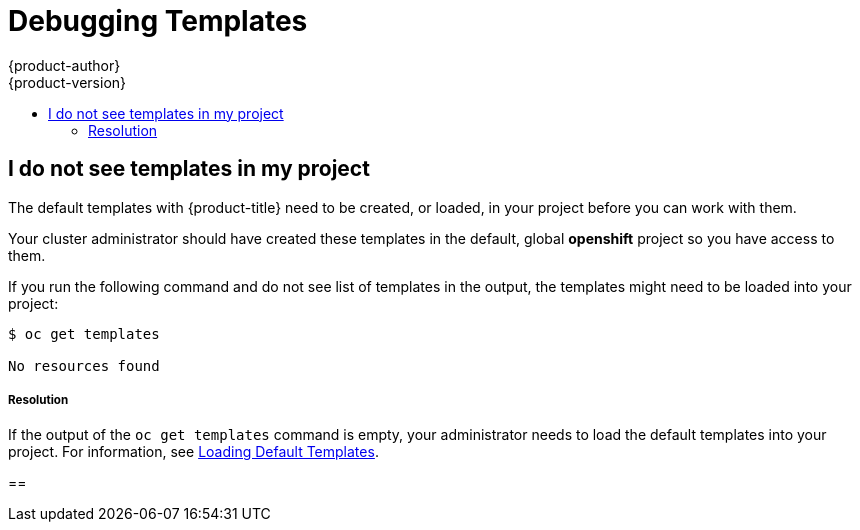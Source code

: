[[dev-guide-templates-debug]]
= Debugging Templates
{product-author}
{product-version}
:data-uri:
:icons:
:experimental:
:toc: macro
:toc-title:
:prewrap!:

toc::[]





== I do not see templates in my project

The default templates with {product-title} need to be created, or loaded, in your project before you can work with them.

Your cluster administrator should have created these templates in the default, global *openshift* project so you have access to
them.  

If you run the following command and do not see list of templates in the output, the templates might need to be loaded into your project: 

----
$ oc get templates

No resources found
----

===== Resolution

If the output of the `oc get templates` command is empty, your administrator needs to load the default templates into your project. For information, 
see xref:../../dev_guide/templates/templates_load.adoc#dev-guide-templates-loading[Loading Default Templates].

== 

